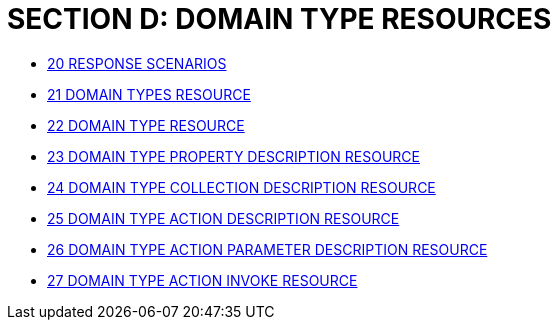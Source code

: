 [#section-d-domain-type-resources]
= SECTION D: DOMAIN TYPE RESOURCES

* xref:section-d/chapter-20.adoc[20 RESPONSE SCENARIOS]
* xref:section-d/chapter-21.adoc[21 DOMAIN TYPES RESOURCE]
* xref:section-d/chapter-22.adoc[22 DOMAIN TYPE RESOURCE]
* xref:section-d/chapter-23.adoc[23 DOMAIN TYPE PROPERTY DESCRIPTION RESOURCE]
* xref:section-d/chapter-24.adoc[24 DOMAIN TYPE COLLECTION DESCRIPTION RESOURCE]
* xref:section-d/chapter-25.adoc[25 DOMAIN TYPE ACTION DESCRIPTION RESOURCE]
* xref:section-d/chapter-26.adoc[26 DOMAIN TYPE ACTION PARAMETER DESCRIPTION RESOURCE]
* xref:section-d/chapter-27.adoc[27 DOMAIN TYPE ACTION INVOKE RESOURCE]
